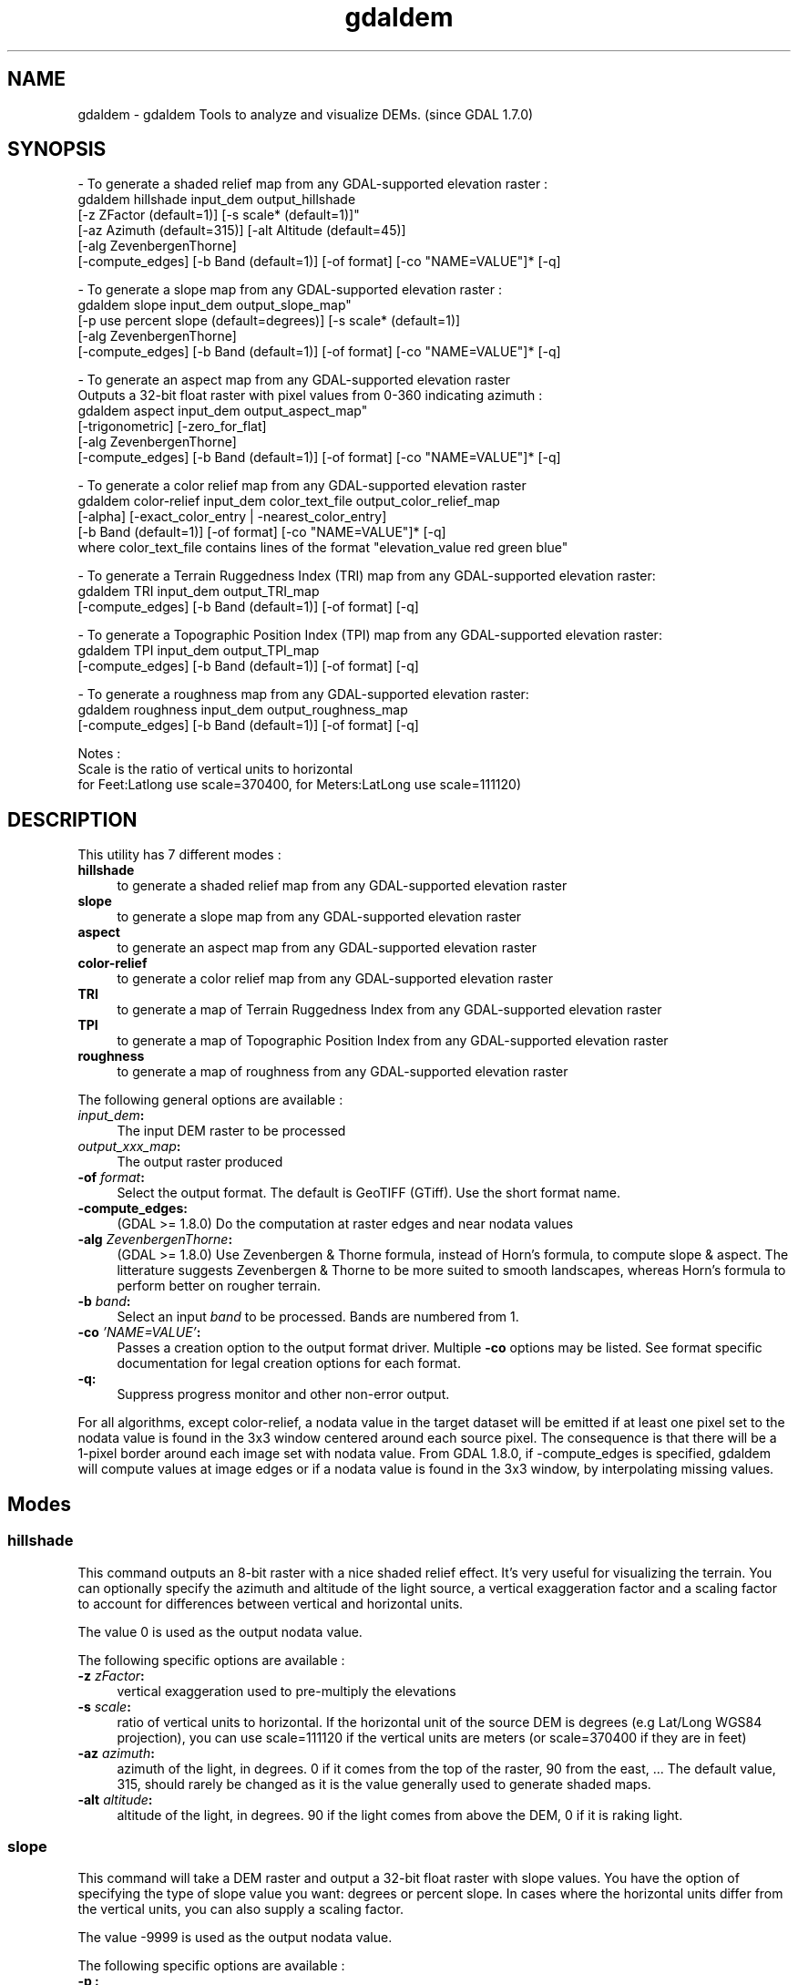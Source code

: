 .TH "gdaldem" 1 "16 May 2012" "GDAL" \" -*- nroff -*-
.ad l
.nh
.SH NAME
gdaldem \- gdaldem 
Tools to analyze and visualize DEMs. (since GDAL 1.7.0)
.SH "SYNOPSIS"
.PP
.PP
.PP
.nf


- To generate a shaded relief map from any GDAL-supported elevation raster :
    gdaldem hillshade input_dem output_hillshade
                [-z ZFactor (default=1)] [-s scale* (default=1)]"
                [-az Azimuth (default=315)] [-alt Altitude (default=45)]
                [-alg ZevenbergenThorne]
                [-compute_edges] [-b Band (default=1)] [-of format] [-co "NAME=VALUE"]* [-q]

- To generate a slope map from any GDAL-supported elevation raster :
    gdaldem slope input_dem output_slope_map"
                [-p use percent slope (default=degrees)] [-s scale* (default=1)]
                [-alg ZevenbergenThorne]
                [-compute_edges] [-b Band (default=1)] [-of format] [-co "NAME=VALUE"]* [-q]

- To generate an aspect map from any GDAL-supported elevation raster
  Outputs a 32-bit float raster with pixel values from 0-360 indicating azimuth :
    gdaldem aspect input_dem output_aspect_map"
                [-trigonometric] [-zero_for_flat]
                [-alg ZevenbergenThorne]
                [-compute_edges] [-b Band (default=1)] [-of format] [-co "NAME=VALUE"]* [-q]

- To generate a color relief map from any GDAL-supported elevation raster
    gdaldem color-relief input_dem color_text_file output_color_relief_map
                [-alpha] [-exact_color_entry | -nearest_color_entry]
                [-b Band (default=1)] [-of format] [-co "NAME=VALUE"]* [-q]
    where color_text_file contains lines of the format "elevation_value red green blue"
    
- To generate a Terrain Ruggedness Index (TRI) map from any GDAL-supported elevation raster:
    gdaldem TRI input_dem output_TRI_map
                [-compute_edges] [-b Band (default=1)] [-of format] [-q]
            
- To generate a Topographic Position Index (TPI) map from any GDAL-supported elevation raster:
    gdaldem TPI input_dem output_TPI_map
                [-compute_edges] [-b Band (default=1)] [-of format] [-q]
            
- To generate a roughness map from any GDAL-supported elevation raster:
    gdaldem roughness input_dem output_roughness_map
                [-compute_edges] [-b Band (default=1)] [-of format] [-q]

Notes :
  Scale is the ratio of vertical units to horizontal
   for Feet:Latlong use scale=370400, for Meters:LatLong use scale=111120)

.fi
.PP
.SH "DESCRIPTION"
.PP
This utility has 7 different modes : 
.IP "\fB\fBhillshade\fP\fP" 1c
to generate a shaded relief map from any GDAL-supported elevation raster 
.IP "\fB\fBslope\fP\fP" 1c
to generate a slope map from any GDAL-supported elevation raster 
.IP "\fB\fBaspect\fP\fP" 1c
to generate an aspect map from any GDAL-supported elevation raster 
.IP "\fB\fBcolor-relief\fP\fP" 1c
to generate a color relief map from any GDAL-supported elevation raster 
.IP "\fB\fBTRI\fP\fP" 1c
to generate a map of Terrain Ruggedness Index from any GDAL-supported elevation raster 
.IP "\fB\fBTPI\fP\fP" 1c
to generate a map of Topographic Position Index from any GDAL-supported elevation raster 
.IP "\fB\fBroughness\fP\fP" 1c
to generate a map of roughness from any GDAL-supported elevation raster 
.PP
.PP
The following general options are available : 
.IP "\fB\fIinput_dem\fP:\fP" 1c
The input DEM raster to be processed 
.IP "\fB\fIoutput_xxx_map\fP:\fP" 1c
The output raster produced 
.IP "\fB\fB-of\fP \fIformat\fP:\fP" 1c
Select the output format. The default is GeoTIFF (GTiff). Use the short format name. 
.IP "\fB\fB-compute_edges\fP:\fP" 1c
(GDAL >= 1.8.0) Do the computation at raster edges and near nodata values 
.IP "\fB\fB-alg\fP \fIZevenbergenThorne\fP:\fP" 1c
(GDAL >= 1.8.0) Use Zevenbergen & Thorne formula, instead of Horn's formula, to compute slope & aspect. The litterature suggests Zevenbergen & Thorne to be more suited to smooth landscapes, whereas Horn's formula to perform better on rougher terrain. 
.IP "\fB\fB-b\fP \fIband\fP:\fP" 1c
Select an input \fIband\fP to be processed. Bands are numbered from 1. 
.IP "\fB\fB-co\fP \fI'NAME=VALUE'\fP:\fP" 1c
Passes a creation option to the output format driver. Multiple \fB-co\fP options may be listed. See format specific documentation for legal creation options for each format. 
.IP "\fB\fB-q\fP:\fP" 1c
Suppress progress monitor and other non-error output. 
.PP
.PP
For all algorithms, except color-relief, a nodata value in the target dataset will be emitted if at least one pixel set to the nodata value is found in the 3x3 window centered around each source pixel. The consequence is that there will be a 1-pixel border around each image set with nodata value. From GDAL 1.8.0, if -compute_edges is specified, gdaldem will compute values at image edges or if a nodata value is found in the 3x3 window, by interpolating missing values.
.SH "Modes"
.PP
.SS "hillshade"
This command outputs an 8-bit raster with a nice shaded relief effect. It’s very useful for visualizing the terrain. You can optionally specify the azimuth and altitude of the light source, a vertical exaggeration factor and a scaling factor to account for differences between vertical and horizontal units.
.PP
The value 0 is used as the output nodata value.
.PP
The following specific options are available : 
.IP "\fB\fB-z\fP \fIzFactor\fP:\fP" 1c
vertical exaggeration used to pre-multiply the elevations 
.IP "\fB\fB-s\fP \fIscale\fP:\fP" 1c
ratio of vertical units to horizontal. If the horizontal unit of the source DEM is degrees (e.g Lat/Long WGS84 projection), you can use scale=111120 if the vertical units are meters (or scale=370400 if they are in feet) 
.IP "\fB\fB-az\fP \fIazimuth\fP:\fP" 1c
azimuth of the light, in degrees. 0 if it comes from the top of the raster, 90 from the east, ... The default value, 315, should rarely be changed as it is the value generally used to generate shaded maps. 
.IP "\fB\fB-alt\fP \fIaltitude\fP:\fP" 1c
altitude of the light, in degrees. 90 if the light comes from above the DEM, 0 if it is raking light. 
.PP
.SS "slope"
This command will take a DEM raster and output a 32-bit float raster with slope values. You have the option of specifying the type of slope value you want: degrees or percent slope. In cases where the horizontal units differ from the vertical units, you can also supply a scaling factor.
.PP
The value -9999 is used as the output nodata value.
.PP
The following specific options are available : 
.IP "\fB\fB-p\fP :\fP" 1c
if specified, the slope will be expressed as percent slope. Otherwise, it is expressed as degrees 
.IP "\fB\fB-s\fP \fIscale\fP:\fP" 1c
ratio of vertical units to horizontal. If the horizontal unit of the source DEM is degrees (e.g Lat/Long WGS84 projection), you can use scale=111120 if the vertical units are meters (or scale=370400 if they are in feet) 
.PP
.SS "aspect"
This command outputs a 32-bit float raster with values between 0° and 360° representing the azimuth that slopes are facing. The definition of the azimuth is such that : 0° means that the slope is facing the North, 90° it's facing the East, 180° it's facing the South and 270° it's facing the West (provided that the top of your input raster is north oriented). The aspect value -9999 is used as the nodata value to indicate undefined aspect in flat areas with slope=0.
.PP
The following specifics options are available : 
.IP "\fB\fB-trigonometric\fP:\fP" 1c
return trigonometric angle instead of azimuth. Thus 0° means East, 90° North, 180° West, 270° South 
.IP "\fB\fB-zero_for_flat\fP:\fP" 1c
return 0 for flat areas with slope=0, instead of -9999 
.PP
.PP
By using those 2 options, the aspect returned by gdaldem aspect should be identical to the one of GRASS r.slope.aspect. Otherwise, it's identical to the one of Matthew Perry's aspect.cpp utility.
.SS "color-relief"
This command outputs a 3-band (RGB) or 4-band (RGBA) raster with values are computed from the elevation and a text-based color configuration file, containing the association between various elevation values and the corresponding wished color. By default, the colors between the given elevation values are blended smoothly and the result is a nice colorized DEM. The -exact_color_entry or -nearest_color_entry options can be used to avoid that linear interpolation for values that don't match an index of the color configuration file.
.PP
The following specifics options are available : 
.IP "\fB\fIcolor_text_file\fP:\fP" 1c
text-based color configuration file 
.IP "\fB\fB-alpha\fP :\fP" 1c
add an alpha channel to the output raster 
.IP "\fB\fB-exact_color_entry\fP :\fP" 1c
use strict matching when searching in the color configuration file. If none matching color entry is found, the '0,0,0,0' RGBA quadruplet will be used 
.IP "\fB\fB-nearest_color_entry\fP :\fP" 1c
use the RGBA quadruplet corresponding to the closest entry in the color configuration file. 
.PP
.PP
The color-relief mode is the only mode that supports VRT as output format. In that case, it will translate the color configuration file into appropriate LUT elements. Note that elevations specified as percentage will be translated as absolute values, which must be taken into account when the statistics of the source raster differ from the one that was used when building the VRT.
.PP
The text-based color configuration file generally contains 4 columns per line : the elevation value and the corresponding Red, Green, Blue component (between 0 and 255). The elevation value can be any floating point value, or the \fInv\fP keyword for the nodata value.. The elevation can also be expressed as a percentage : 0% being the minimum value found in the raster, 100% the maximum value.
.PP
An extra column can be optionnaly added for the alpha component. If it is not specified, full opacity (255) is assumed.
.PP
Various field separators are accepted : comma, tabulation, spaces, ':'.
.PP
Common colors used by GRASS can also be specified by using their name, instead of the RGB triplet. The supported list is : white, black, red, green, blue, yellow, magenta, cyan, aqua, grey/gray, orange, brown, purple/violet and indigo.
.PP
Since GDAL 1.8.0, GMT .cpt palette files are also supported (COLOR_MODEL = RGB only).
.PP
Note: the syntax of the color configuration file is derived from the one supported by GRASS r.colors utility. ESRI HDR color table files (.clr) also match that syntax. The alpha component and the support of tablulations and commma as separators are GDAL specific extensions.
.PP
For example : 
.PP
.nf

3500   white
2500   235:220:175
50%   190 185 135
700    240 250 150
0      50  180  50
nv     0   0   0   0 

.fi
.PP
.SS "TRI"
This command outputs a single-band raster with values computed from the elevation. TRI stands for Terrain Ruggedness Index, which is defined as the mean difference between a central pixel and its surrounding cells (see Wilson et al 2007, Marine Geodesy 30:3-35).
.PP
The value -9999 is used as the output nodata value.
.PP
There are no specific options.
.SS "TPI"
This command outputs a single-band raster with values computed from the elevation. TPI stands for Topographic Position Index, which is defined as the difference between a central pixel and the mean of its surrounding cells (see Wilson et al 2007, Marine Geodesy 30:3-35).
.PP
The value -9999 is used as the output nodata value.
.PP
There are no specific options.
.SS "roughness"
This command outputs a single-band raster with values computed from the elevation. Roughness is the the largest inter-cell difference of a central pixel and its surrounding cell, as defined in Wilson et al (2007, Marine Geodesy 30:3-35).
.PP
The value -9999 is used as the output nodata value.
.PP
There are no specific options.
.SH "AUTHORS"
.PP
Matthew Perry <perrygeo@gmail.com>, Even Rouault <even.rouault@mines-paris.org>, Howard Butler <hobu.inc@gmail.com>, Chris Yesson <chris.yesson@ioz.ac.uk>
.PP
Derived from code by Michael Shapiro, Olga Waupotitsch, Marjorie Larson, Jim Westervelt : U.S. Army CERL, 1993. GRASS 4.1 Reference Manual. U.S. Army Corps of Engineers, Construction Engineering Research Laboratories, Champaign, Illinois, 1-425.
.SH "See also"
.PP
Documentation of related GRASS utilities :
.PP
http://grass.osgeo.org/grass64/manuals/html64_user/r.slope.aspect.html
.PP
http://grass.osgeo.org/grass64/manuals/html64_user/r.shaded.relief.html
.PP
http://grass.osgeo.org/grass64/manuals/html64_user/r.colors.html 
